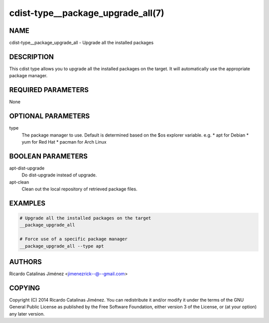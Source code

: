 cdist-type__package_upgrade_all(7)
==================================

NAME
----
cdist-type__package_upgrade_all - Upgrade all the installed packages


DESCRIPTION
-----------
This cdist type allows you to upgrade all the installed packages on the
target. It will automatically use the appropriate package manager.


REQUIRED PARAMETERS
-------------------
None


OPTIONAL PARAMETERS
-------------------
type
    The package manager to use. Default is determined based on the $os
    explorer variable.
    e.g.
    * apt for Debian
    * yum for Red Hat
    * pacman for Arch Linux


BOOLEAN PARAMETERS
------------------
apt-dist-upgrade
    Do dist-upgrade instead of upgrade.

apt-clean
    Clean out the local repository of retrieved package files.


EXAMPLES
--------

.. code-block:: sh

    # Upgrade all the installed packages on the target
    __package_upgrade_all

    # Force use of a specific package manager
    __package_upgrade_all --type apt


AUTHORS
-------
Ricardo Catalinas Jiménez <jimenezrick--@--gmail.com>

COPYING
-------

Copyright \(C) 2014 Ricardo Catalinas Jiménez. You can redistribute it
and/or modify it under the terms of the GNU General Public License as
published by the Free Software Foundation, either version 3 of the
License, or (at your option) any later version.
